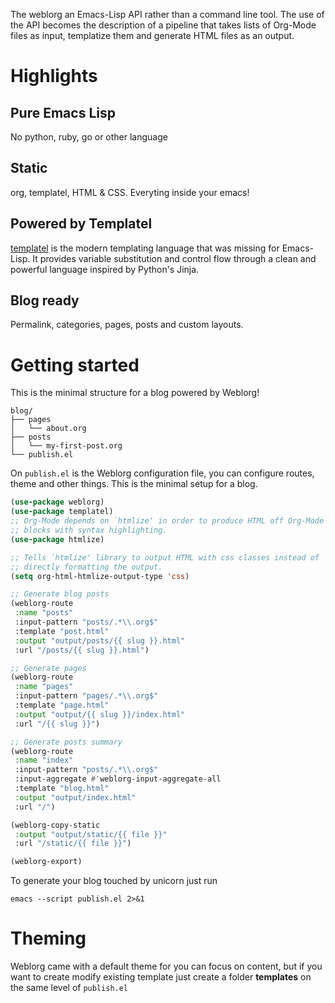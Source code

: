 #+OPTIONS: toc:nil num:nil

The weblorg an Emacs-Lisp API rather than a command line tool. The use of the API becomes the description of a pipeline that takes lists of Org-Mode files as input, templatize them and generate HTML files as an output.

* Highlights
  :PROPERTIES:
  :HTML_CONTAINER_CLASS: features no-heading
  :END:

** Pure Emacs Lisp
:PROPERTIES:
:HTML_CONTAINER_CLASS: feature
:END:
No python, ruby, go or other language

** Static
:PROPERTIES:
:HTML_CONTAINER_CLASS: feature
:END:
org, templatel, HTML & CSS.
Everyting inside your emacs!

** Powered by Templatel
:PROPERTIES:
:HTML_CONTAINER_CLASS: feature
:END:
[[Https://clarete.li/templatel/][templatel]] is the modern templating language that was missing for Emacs-Lisp. It provides variable substitution and control flow through a clean and powerful language inspired by Python's Jinja.

** Blog ready
:PROPERTIES:
:HTML_CONTAINER_CLASS: feature
:END:
Permalink, categories, pages, posts and custom layouts.

* Getting started

This is the minimal structure for a blog powered by Weblorg!

#+begin_src shell
blog/
├── pages
│   └── about.org
├── posts
│   └── my-first-post.org
└── publish.el
#+end_src

On ~publish.el~ is the Weblorg configuration file, you can configure routes, theme and other things. This is the minimal setup for a blog.

#+begin_src lisp
(use-package weblorg)
(use-package templatel)
;; Org-Mode depends on `htmlize' in order to produce HTML off Org-Mode
;; blocks with syntax highlighting.
(use-package htmlize)

;; Tells `htmlize' library to output HTML with css classes instead of
;; directly formatting the output.
(setq org-html-htmlize-output-type 'css)

;; Generate blog posts
(weblorg-route
 :name "posts"
 :input-pattern "posts/.*\\.org$"
 :template "post.html"
 :output "output/posts/{{ slug }}.html"
 :url "/posts/{{ slug }}.html")

;; Generate pages
(weblorg-route
 :name "pages"
 :input-pattern "pages/.*\\.org$"
 :template "page.html"
 :output "output/{{ slug }}/index.html"
 :url "/{{ slug }}")

;; Generate posts summary
(weblorg-route
 :name "index"
 :input-pattern "posts/.*\\.org$"
 :input-aggregate #'weblorg-input-aggregate-all
 :template "blog.html"
 :output "output/index.html"
 :url "/")

(weblorg-copy-static
 :output "output/static/{{ file }}"
 :url "/static/{{ file }}")

(weblorg-export)
#+end_src

To generate your blog touched by unicorn just run

#+begin_src shell
emacs --script publish.el 2>&1
#+end_src

* Theming
Weblorg came with a default theme for you can focus on content, but if you want to create modify existing template just create a folder *templates* on the same level of ~publish.el~
